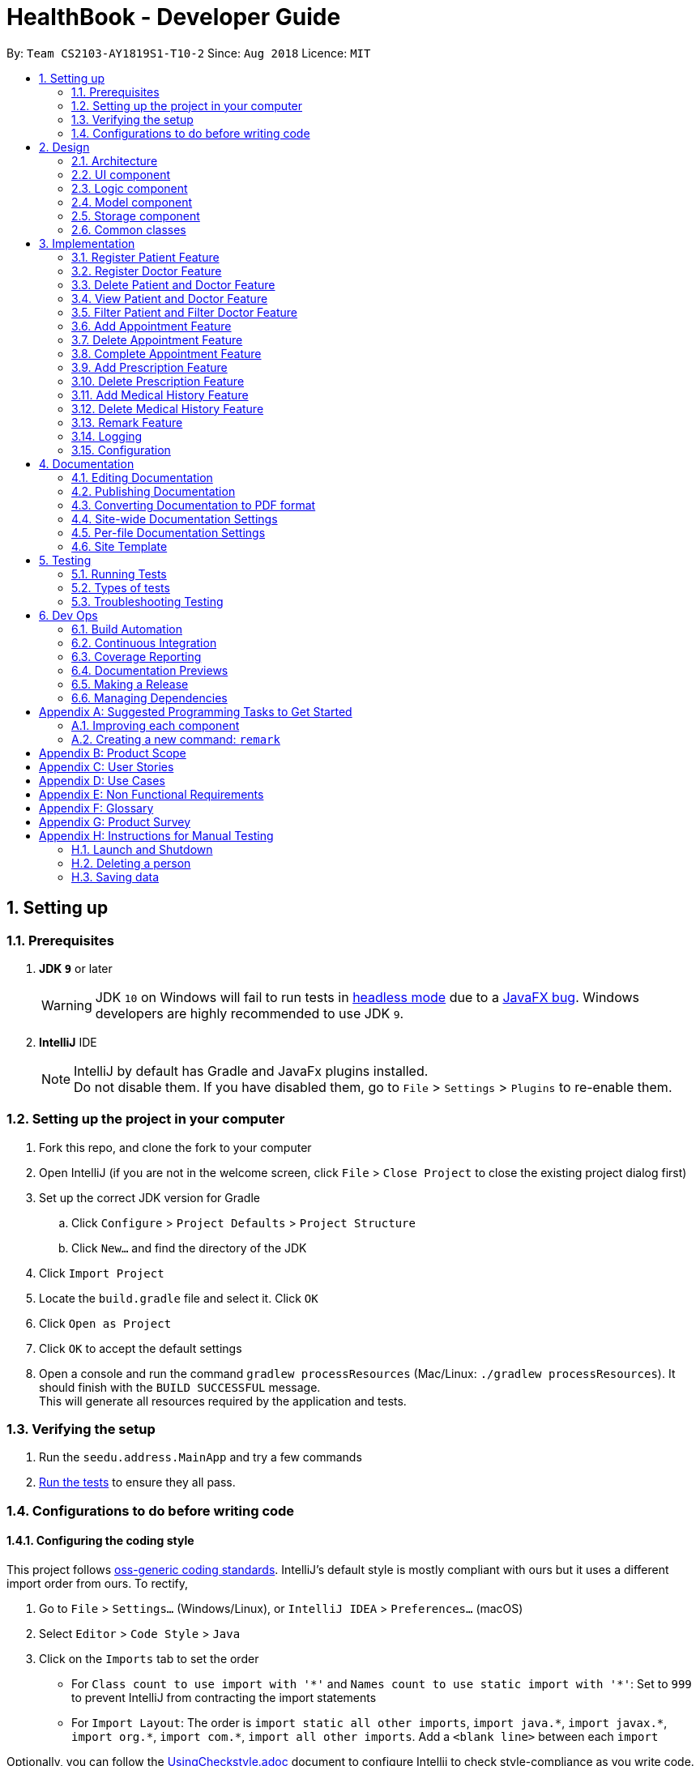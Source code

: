 = HealthBook - Developer Guide
:site-section: DeveloperGuide
:toc:
:toc-title:
:toc-placement: preamble
:sectnums:
:imagesDir: images
:stylesDir: stylesheets
:xrefstyle: full
ifdef::env-github[]
:tip-caption: :bulb:
:note-caption: :information_source:
:warning-caption: :warning:
endif::[]
:repoURL: https://github.com/CS2103-AY1819S1-T10-2/main/tree/master

By: `Team CS2103-AY1819S1-T10-2`      Since: `Aug 2018`      Licence: `MIT`

== Setting up

=== Prerequisites

. *JDK `9`* or later
+
[WARNING]
JDK `10` on Windows will fail to run tests in <<UsingGradle#Running-Tests, headless mode>> due to a https://github.com/javafxports/openjdk-jfx/issues/66[JavaFX bug].
Windows developers are highly recommended to use JDK `9`.

. *IntelliJ* IDE
+
[NOTE]
IntelliJ by default has Gradle and JavaFx plugins installed. +
Do not disable them. If you have disabled them, go to `File` > `Settings` > `Plugins` to re-enable them.


=== Setting up the project in your computer

. Fork this repo, and clone the fork to your computer
. Open IntelliJ (if you are not in the welcome screen, click `File` > `Close Project` to close the existing project dialog first)
. Set up the correct JDK version for Gradle
.. Click `Configure` > `Project Defaults` > `Project Structure`
.. Click `New...` and find the directory of the JDK
. Click `Import Project`
. Locate the `build.gradle` file and select it. Click `OK`
. Click `Open as Project`
. Click `OK` to accept the default settings
. Open a console and run the command `gradlew processResources` (Mac/Linux: `./gradlew processResources`). It should finish with the `BUILD SUCCESSFUL` message. +
This will generate all resources required by the application and tests.

=== Verifying the setup

. Run the `seedu.address.MainApp` and try a few commands
. <<Testing,Run the tests>> to ensure they all pass.

=== Configurations to do before writing code

==== Configuring the coding style

This project follows https://github.com/oss-generic/process/blob/master/docs/CodingStandards.adoc[oss-generic coding standards]. IntelliJ's default style is mostly compliant with ours but it uses a different import order from ours. To rectify,

. Go to `File` > `Settings...` (Windows/Linux), or `IntelliJ IDEA` > `Preferences...` (macOS)
. Select `Editor` > `Code Style` > `Java`
. Click on the `Imports` tab to set the order

* For `Class count to use import with '\*'` and `Names count to use static import with '*'`: Set to `999` to prevent IntelliJ from contracting the import statements
* For `Import Layout`: The order is `import static all other imports`, `import java.\*`, `import javax.*`, `import org.\*`, `import com.*`, `import all other imports`. Add a `<blank line>` between each `import`

Optionally, you can follow the <<UsingCheckstyle#, UsingCheckstyle.adoc>> document to configure Intellij to check style-compliance as you write code.

==== Updating documentation to match your fork

After forking the repo, the documentation will still have the SE-EDU branding and refer to the `se-edu/addressbook-level4` repo.

If you plan to develop this fork as a separate product (i.e. instead of contributing to `se-edu/addressbook-level4`), you should do the following:

. Configure the <<Docs-SiteWideDocSettings, site-wide documentation settings>> in link:{repoURL}/build.gradle[`build.gradle`], such as the `site-name`, to suit your own project.

. Replace the URL in the attribute `repoURL` in link:{repoURL}/docs/DeveloperGuide.adoc[`DeveloperGuide.adoc`] and link:{repoURL}/docs/UserGuide.adoc[`UserGuide.adoc`] with the URL of your fork.

==== Setting up CI

Set up Travis to perform Continuous Integration (CI) for your fork. See <<UsingTravis#, UsingTravis.adoc>> to learn how to set it up.

After setting up Travis, you can optionally set up coverage reporting for your team fork (see <<UsingCoveralls#, UsingCoveralls.adoc>>).

[NOTE]
Coverage reporting could be useful for a team repository that hosts the final version but it is not that useful for your personal fork.

Optionally, you can set up AppVeyor as a second CI (see <<UsingAppVeyor#, UsingAppVeyor.adoc>>).

[NOTE]
Having both Travis and AppVeyor ensures your App works on both Unix-based platforms and Windows-based platforms (Travis is Unix-based and AppVeyor is Windows-based)

==== Getting started with coding

When you are ready to start coding,

1. Get some sense of the overall design by reading <<Design-Architecture>>.
2. Take a look at <<GetStartedProgramming>>.

== Design

[[Design-Architecture]]
=== Architecture

.Architecture Diagram
image::Architecture.png[width="600"]

The *_Architecture Diagram_* given above explains the high-level design of the App. Given below is a quick overview of each component.

[TIP]
The `.pptx` files used to create diagrams in this document can be found in the link:{repoURL}/docs/diagrams/[diagrams] folder. To update a diagram, modify the diagram in the pptx file, select the objects of the diagram, and choose `Save as picture`.

`Main` has only one class called link:{repoURL}/src/main/java/seedu/address/MainApp.java[`MainApp`]. It is responsible for,

* At app launch: Initializes the components in the correct sequence, and connects them up with each other.
* At shut down: Shuts down the components and invokes cleanup method where necessary.

<<Design-Commons,*`Commons`*>> represents a collection of classes used by multiple other components. Two of those classes play important roles at the architecture level.

* `EventsCenter` : This class (written using https://github.com/google/guava/wiki/EventBusExplained[Google's Event Bus library]) is used by components to communicate with other components using events (i.e. a form of _Event Driven_ design)
* `LogsCenter` : Used by many classes to write log messages to the App's log file.

The rest of the App consists of four components.

* <<Design-Ui,*`UI`*>>: The UI of the App.
* <<Design-Logic,*`Logic`*>>: The command executor.
* <<Design-Model,*`Model`*>>: Holds the data of the App in-memory.
* <<Design-Storage,*`Storage`*>>: Reads data from, and writes data to, the hard disk.

Each of the four components

* Defines its _API_ in an `interface` with the same name as the Component.
* Exposes its functionality using a `{Component Name}Manager` class.

For example, the `Logic` component (see the class diagram given below) defines it's API in the `Logic.java` interface and exposes its functionality using the `LogicManager.java` class.

.Class Diagram of the Logic Component
image::LogicClassDiagram.png[width="800"]

[discrete]
==== Events-Driven nature of the design

The _Sequence Diagram_ below shows how the components interact for the scenario where the user issues the command `delete-patient n/John Doe`.

.Component interactions for `delete-patient n/John Doe` command (part 1)
image::SDforDeletePerson.png[width="800"]

[NOTE]
Note how the `Model` simply raises a `AddressBookChangedEvent` when the Address Book data are changed, instead of asking the `Storage` to save the updates to the hard disk.

The diagram below shows how the `EventsCenter` reacts to that event, which eventually results in the updates being saved to the hard disk and the status bar of the UI being updated to reflect the 'Last Updated' time.

.Component interactions for `delete-patient n/John Doe` command (part 2)
image::SDforDeletePersonEventHandling.png[width="800"]

[NOTE]
Note how the event is propagated through the `EventsCenter` to the `Storage` and `UI` without `Model` having to be coupled to either of them. This is an example of how this Event Driven approach helps us reduce direct coupling between components.

The sections below give more details of each component.

[[Design-Ui]]
=== UI component

.Structure of the UI Component
image::UiClassDiagram.png[width="800"]

*API* : link:{repoURL}/src/main/java/seedu/address/ui/Ui.java[`Ui.java`]

The UI consists of a `MainWindow` that is made up of parts e.g.`CommandBox`, `ResultDisplay`, `PersonListPanel`, `StatusBarFooter`, `InformationPanel` etc. All these, including the `MainWindow`, inherit from the abstract `UiPart` class.

The `UI` component uses JavaFx UI framework. The layout of these UI parts are defined in matching `.fxml` files that are in the `src/main/resources/view` folder. For example, the layout of the link:{repoURL}/src/main/java/seedu/address/ui/MainWindow.java[`MainWindow`] is specified in link:{repoURL}/src/main/resources/view/MainWindow.fxml[`MainWindow.fxml`]

The `UI` component,

* Executes user commands using the `Logic` component.
* Binds itself to some data in the `Model` so that the UI can auto-update when data in the `Model` change.
* Responds to events raised from various parts of the App and updates the UI accordingly.

[[Design-Logic]]
=== Logic component

[[fig-LogicClassDiagram]]
.Structure of the Logic Component
image::LogicClassDiagram.png[width="800"]

*API* :
link:{repoURL}/src/main/java/seedu/address/logic/Logic.java[`Logic.java`]

.  `Logic` uses the `AddressBookParser` class to parse the user command.
.  This results in a `Command` object which is executed by the `LogicManager`.
.  The command execution can affect the `Model` (e.g. adding a person) and/or raise events.
.  The result of the command execution is encapsulated as a `CommandResult` object which is passed back to the `Ui`.

Given below is the Sequence Diagram for interactions within the `Logic` component for the `execute("delete-patient n/John Doe")` API call.

.Interactions Inside the Logic Component for the `delete-patient n/John Doe` Command
image::DeletePersonSdForLogic.png[width="800"]

[[Design-Model]]
=== Model component

.Structure of the Model Component
image::ModelComponentClassDiagram.png[width="800"]

*API* : link:{repoURL}/src/main/java/seedu/address/model/Model.java[`Model.java`]

The `Model`,

* stores a `UserPref` object that represents the user's preferences.
* stores the Address Book data.
* exposes an unmodifiable `ObservableList<Person>` that can be 'observed' e.g. the UI can be bound to this list so that the UI automatically updates when the data in the list change.
* does not depend on any of the other three components.

[[Design-Storage]]
=== Storage component

.Structure of the Storage Component
image::StorageComponentClassDiagram.png[width="800"]

*API* : link:{repoURL}/src/main/java/seedu/address/storage/Storage.java[`Storage.java`]

The `Storage` component,

* can save `UserPref` objects in json format and read it back.
* can save the HealthBook data in xml format and read it back.

[[Design-Commons]]
=== Common classes

Classes used by multiple components are in the `seedu.addressbook.commons` package.

== Implementation

This section describes some noteworthy details on how certain features are implemented.

// tag::registerpatient[]
=== Register Patient Feature
==== Current Implementation
The register patient are facilitated by `RegisterPatientCommand` and `RegisterPatientCommandParser`. This command extends
the `AddCommand` and `AddCommandParser` such that it is able to create a `Patient` object. The Patient object is
automatically tagged as `Patient`.

.Register Patient Sequence Diagram
image::RegisterPatientSequenceDiagram.png[width="600"]

Patient model contains a PriorityQueue of upcoming appointment and ArrayList of past appointments. We implemented
the patient model in this way to allow ease of addition of new upcoming appointment to the patient.

Step 1. The user types in `register-patient` in the command box followed by the parameters `n/John Doe p/91234567
e/test@test.com a/123 Clementi Road`

[WARNING]
Command Exception will be thrown if any of the information is missing or invalid. All fields are mandatory.

Step 2. Upon hitting enter, the `Patient` will be created and added to the storage of the system

[NOTE]
Patient is saved in the storage as person. However, when we retrieve the patient object from storage, it will be
created as a patient as determined by their tag.

==== Design Considerations
===== Aspect: Data Structure of Upcoming and Past Appointments
* Alternative 1 (Current Choice): Upcoming Appointments stored within a PriorityQueue and Past Appointments stored within an
ArrayList. This allows the appointments to be added in a non-chronological order. Past appointments can also be iterated
through easily when required.

* Alternative 2 (Previous Implementation): Upcoming Appointments stored within a Queue and Past Appointments stored within a
Stack.
// end::registerpatient[]

// tag::registerdoctor[]
=== Register Doctor Feature
==== Current Implementation
The register doctor are facilitated by `RegisterDoctorCommand` and `RegisterDoctorCommandParser`. This command extends
the `AddCommand` and `AddCommandParser` such that it is able to create a `Doctor` object. The Doctor object is
automatically tagged as `Doctor`.

.Register Patient Sequence Diagram
image::RegisterDoctorSequenceDiagram.png[width="600"]

Step 1. The user types in `register-doctor` in the command box followed by the parameters `n/John Doe p/91234567 e/test@test.com a/123 Clementi Road`

[WARNING]
Command Exception will be thrown if any of the information is missing or invalid. All fields are mandatory.

Step 2. Upon hitting enter, a browser will be opened for user to login to google to register their Google Calendar.

.Google Login Page
image::GoogleLoginPage.png[width="600"]

Step 3. Simultaneously, the `Doctor` will be created and added to the storage of the system. In the case that the user
does not login to google, subsequent access to the HealthBook will be denied.

[WARNING]
Login to Google Calendar is MANDATORY for registration of doctor. This is to facilitate the features that allows doctor
to interact with the address book. If no login is done, the HealthBook will not proceed.

[NOTE]
Doctor is saved in the storage as person. However, when we retrieve the doctor object from storage, it will be
created as a doctor as determined by their tag.

==== Design Considerations
===== Aspect: Presenting Google Calendar Login to Doctors
* Alternative 1 (Current Choice): Implement Google Calendar login with a popped up browser. This allow the data transfer
 for the Google login to be simplified. No additional parsing will be required. In addition, the pop up of the browser
 will capture the users attention, decreasing the chance of user missing this login procedure.

* Alternative 2 (Alternative Choice): Implement Google Calendar login with the browser panel instead.
Instead of having an additional browser, we load the login page into the Browser Panel. This will facilitate a seamless
login for the login but user might miss the login compared to having a popped up browser.

===== Aspect: Saving Doctor with respect to Google Login
* Alternative 1 (Current Choice): Allow doctor to still be created with or without the Google Login. Since the Google
Calendar acts as an add-on, it should not interfere with the main function of the HealthBook. As such, we implemented
register-doctor to have Google Login as optional. However, subsequent calls of Calendar related functions will still
prompt the user to login.

* Alternative 2 (Alternative Choice): Doctor object will not be created and application will not respond if login is
unsuccessful. From the integration used for Google OAuth, it is mandatory for user to login before any process can
continue. This function as our features is complimentary for our application as HealthBook will  work at its best with
the google calendar login.
// end::registerdoctor[]

// tag::deleteperson[]
=== Delete Patient and Doctor Feature
==== Current Implementation
The delete patient and doctor features are facilitated by `DeletePatientCommand` and `DeleteDoctorCommand`. Both extends
`DeleteCommand` such that it is able to delete a specific subclass of `Person` (i.e. `Patient` or `Doctor`) instead. Additionally,
instead of deletion by index, deletion by name is used in this implementation.

.Delete Patient Sequence Diagram
image::DeletePatientSequenceDiagram.png[width="600"]

.Delete Doctor Sequence Diagram
image::DeleteDoctorSequenceDiagram.png[width="600"]

Step 1. The user types in `delete-patient` or `delete-doctor` in the command box followed by the parameters `n/John Doe p/12345678`

Step 2. Upon hitting enter, the `Patient` or `Doctor` will be removed from the system

==== Design Considerations
===== Aspect: Algorithm to find `Patient` or `Doctor` to delete
* Alternative 1 (Current choice):  Loop through `model.getFilteredPersonList()` to find `Patient` or `Doctor` to delete
** Pros: Easy to implement
** Cons: If size of list grows unusually large (unusual because of our target audience), it may take awhile to retrieve the
`Patient` or `Doctor`

* Alternative 2: Use a Map that maps name to `Patient` or `Doctor`
** Pros: Fast retrieval
** Cons: Will have to change a lot of lines of code
// end::deleteperson[]

// tag::viewperson[]
=== View Patient and Doctor Feature
==== Current Implementation
The view patient and doctor features are facilitated by `ViewPatientCommand` and `ViewDoctorCommand`. This feature shows information
of the person corresponding to the name specified.

.View Patient Sequence Diagram
image::ViewPatientSequenceDiagram.png[width="600"]

.View Doctor Sequence Diagram
image::ViewDoctorSequenceDiagram.png[width="600"]

Step 1. The user types in `view-patient` or `view-doctor` in the command box followed by the parameters `n/John Doe`

Step 2. Upon hitting enter, information of `Patient` or `Doctor` will be reflected on the main information panel
// end::viewperson[]

// tag::filterperson[]
=== Filter Patient and Filter Doctor Feature
==== Current Implementation
This feature help to filter all patients/doctors in HealthBook

.Filter Patient Sequence Diagram
image::FilterPatientSequenceDiagram.png[width="600"]

Step 1. The user types `filter-patient` or `filter-doctor` in the command box

Step 2. Upon hitting enter, all persons who are tagged as `Patient` or `Doctor` would appear on the panel
// end::filterperson[]

// tag::addappointment[]
=== Add Appointment Feature
==== Current Implementation
The add appointment features are facilitated by `AddAppointmentCommand`. This feature allows user to add appointments in the HealthBook
which will be added to the respective `Patient` and `Doctor` of the `Appointment` as well.

.Add Appointment Sequence Diagram
image::AddAppointmentSequenceDiagram.png[width="600"]

Step 1. The user types in `add-appointment` in the command box followed by the parameters `np/John Doe nd/Mary Jane d/2018-10-17 15:00`

Step 2. Upon hitting enter, the `Appointment` will be added to the HealthBook, the `Patient`, and the `Doctor` and his/her Google calendar
// end::addappointment[]

// tag::deleteappointment[]
=== Delete Appointment Feature
==== Current Implementation
The delete appointment features are facilitated by `DeleteAppointmentCommand`. This feature allows user to delete appointments in the HealthBook
which will be deleted from the respective `Patient` and `Doctor` of the `Appointment` as well.

.Delete Appointment Sequence Diagram
image::DeleteAppointmentSequenceDiagram.png[width="600"]

Step 1. The user types in `delete-appointment` in the command box followed by the appointment id `10000`

Step 2. Upon hitting enter, the `Appointment` will be removed from the HealthBook, the `Patient`, and the `Doctor` and his/her Google calendar
// end::deleteappointment[]

// tag::completeappointment[]
=== Complete Appointment Feature
==== Current Implementation
The complete appointment features are facilitated by `CompleteAppointmentCommand`. This feature allows user to complete existing appointments
in the HealthBook which change the status of the `Appointment` from `UPCOMING` to `COMPLETED`.

.Complete Appointment Sequence Diagram
image::CompleteAppointmentSequenceDiagram.png[width="600"]

Step 1. The user types in `complete-appointment` in the command box followed by the appointment id `10000`

Step 2. Upon hitting enter, the status in the `Appointment` will be changed from `UPCOMING` to `COMPLETED`
// end::completeappointment[]

// tag::addprescription[]
=== Add Prescription Feature
==== Current Implementation
The add prescription feature is facilitated by `AddPrescriptionCommand` and `AddPrescriptionCommandParser`
This command is implemented such that it is able to add a `Prescription` object for a specific `Appointment` specified by appointment id.

Since `Appointment` currently only stores `Doctor` and `Patient` as `String`, thus appointment with the updated prescription will be updated for both
`Doctor` and `Patient` only if the appointment is upcoming and only updated for `Patient` if the appointment is completed.

.Add Prescription Sequence Diagram
image::AddPrescriptionSequenceDiagram.png[width="600"]

Step 1. The user types `add-prescription` in the command box followed by the parameters `APPOINTMENT_ID pn/MEDICINE_NAME pd/DOSAGE pc/CONSUMPTION_PER_DAY`.

Step 2. Upon hitting enter, the `Prescription` will be created and added to the `Appointment`.

[WARNING]
Exception will be thrown if a medicine of the same name already exists in appointment regardless of dosage and consumption per day. +
Exception will be thrown if medicine that the patient is allergic to is added to the appointment.

[NOTE]
Prescription can be added to both upcoming and completed appointments

==== Design considerations
===== Aspect: How to model Prescription
* Alternative 1 (Current choice) : prescription is modelled by a `Prescription` object with 3 attributes `medicineName` ,
`dosage` and `consumptionPerDay`

* Alternative 2 : `Prescription` object stores attributes `medicineName` as a `String` and `dosage`, `consumptionPerDay` as `int`.
// end::addprescription[]

// tag::deleteprescription[]
=== Delete Prescription Feature
==== Current Implementation
The delete prescription is facilitated by `DeletePrescriptionCommand` and `DeletePrescriptionCommandParser`.
This command is implemented such that it is able to delete a `Prescription object for a specific `Appointment` specified by appointment id.

.Delete Prescription Sequence Diagram
image::DeletePrescriptionSequenceDiagram.png[width="600"]

Step 1. The user types `delete-prescription` in the command box followed by the parameters `APPOINTMENT_ID pn/MEDICINE_NAME`.

Step 2. Upon hitting enter, the `Prescription` will be deleted from the `Appointment`.

[WARNING]
Exception will be thrown if medicine to be deleted does not exist in appointment.

[NOTE]
Prescription can be deleted from both upcoming and completed appointments
// end::deleteprescription[]

// tag::addmedicalhistory[]
=== Add Medical History Feature
==== Current Implementation
The add medical history feature is facilitated by `AddMedicalHistoryCommand` and `AddMedicalHistoryCommandParser`. This
command is implemented such that it is able to add `Allergy` AND/OR `Condition` to `MedicalHistory` object for a specific
`Patient` specified by name.

.Add Medical History Sequence Diagram
image::AddMedicalHistorySequenceDiagram.png[width="600"]

Step 1. The user types in `add-medical-history` in the command box followed by the parameter `n/John Doe al/penicillin,milk
c/subhealthy,hyperglycemia`

[NOTE]
For multiple inputs in the same field, use comma `,` to separate.
You can only omit either ALLERGY parameter or CONDITION parameter.
Allergies and conditions should only contain alphanumeric characters and spaces, and they should not be blank.

Step 2. Upon hitting enter, the `allergies` AND/OR `conditions` of `MedicalHistory` will get added

[WARNING]
Exception will be thrown if inputs for both field are blank.

==== Design Consideration
===== Aspect: The way to model MedicalHistory
* Alternative 1 (Current choice): Model `Allergy` and `Condition` as classes.
`AddMedicalHistoryCommand` contains ArrayLists of `Allergy` and `Condition`.
* Alternative 2 : Treat allergy and condition as Strings. `AddMedicalHistoryCommand` contains two ArrayLists of String.
// end::addmedicalhistory[]

// tag::deletemedicalhistory[]
=== Delete Medical History Feature
==== Current Implementation
The delete medical history feature is facilitated by `DeleteMedicalHistoryCommand` and
`DeleteMedicalHistoryCommandParser`. This command is implemented such that it is able to delete `Allergy` AND/OR
`Condition` from `MedicalHistory` object for a specific `Patient` specified by name.

.Delete Medical History Sequence Diagram
image::DeleteMedicalHistorySequenceDiagram.png[width="600"]

Step 1. The user types in `delete-medical-history` in the command box followed by the parameter `n/John Doe
al/penicillin,milk c/subhealthy,hyperglycemia`

[NOTE]
For multiple inputs in the same field, use comma `,` to separate.
You can only omit either ALLERGY parameter or CONDITION parameter.
Allergies and conditions should only contain alphanumeric characters and spaces, and they should not be blank.

Step 2. Upon hitting enter, the `Allergy` AND/OR `Condition` of `MedicalHistory` will get deleted

[WARNING]
Exception will be thrown if inputs for both field are blank.
Exception will be thrown if given input is not in the original medical history.

===== Aspect: The way to model MedicalHistory
* Alternative 1 (Current choice): Model `Allergy` and `Condition` as classes.
`AddMedicalHistoryCommand` contains ArrayLists of `Allergy` and `Condition`.
* Alternative 2 : Treat allergy and condition as Strings. `AddMedicalHistoryCommand` contains two ArrayLists of String.
// end::deletemedicalhistory[]

// tag::remark[]
=== Remark Feature
==== Current Implementation
Remark command allows user to input any information into a Person object with no restrictions.
If an input is empty, the previous existing remark is deleted. This command can only be called after person is created.

.Remark Command Sequence Diagram
image::RemarkSequenceDiagram.png[width="600"]

Step 1. The user types in `remark` in the command box followed by the parameters `appointment_id r/some remark`

Step 2. Upon hitting enter, the new remark will be visible in the Doctor/Patient's contact. If input was empty, the
previous remark will be deleted.
// end::remark[]

=== Logging

We are using `java.util.logging` package for logging. The `LogsCenter` class is used to manage the logging levels and logging destinations.

* The logging level can be controlled using the `logLevel` setting in the configuration file (See <<Implementation-Configuration>>)
* The `Logger` for a class can be obtained using `LogsCenter.getLogger(Class)` which will log messages according to the specified logging level
* Currently log messages are output through: `Console` and to a `.log` file.

*Logging Levels*

* `SEVERE` : Critical problem detected which may possibly cause the termination of the application
* `WARNING` : Can continue, but with caution
* `INFO` : Information showing the noteworthy actions by the App
* `FINE` : Details that is not usually noteworthy but may be useful in debugging e.g. print the actual list instead of just its size

[[Implementation-Configuration]]
=== Configuration

Certain properties of the application can be controlled (e.g App name, logging level) through the configuration file (default: `config.json`).

== Documentation

We use asciidoc for writing documentation.

[NOTE]
We chose asciidoc over Markdown because asciidoc, although a bit more complex than Markdown, provides more flexibility in formatting.

=== Editing Documentation

See <<UsingGradle#rendering-asciidoc-files, UsingGradle.adoc>> to learn how to render `.adoc` files locally to preview the end result of your edits.
Alternatively, you can download the AsciiDoc plugin for IntelliJ, which allows you to preview the changes you have made to your `.adoc` files in real-time.

=== Publishing Documentation

See <<UsingTravis#deploying-github-pages, UsingTravis.adoc>> to learn how to deploy GitHub Pages using Travis.

=== Converting Documentation to PDF format

We use https://www.google.com/chrome/browser/desktop/[Google Chrome] for converting documentation to PDF format, as Chrome's PDF engine preserves hyperlinks used in webpages.

Here are the steps to convert the project documentation files to PDF format.

.  Follow the instructions in <<UsingGradle#rendering-asciidoc-files, UsingGradle.adoc>> to convert the AsciiDoc files in the `docs/` directory to HTML format.
.  Go to your generated HTML files in the `build/docs` folder, right click on them and select `Open with` -> `Google Chrome`.
.  Within Chrome, click on the `Print` option in Chrome's menu.
.  Set the destination to `Save as PDF`, then click `Save` to save a copy of the file in PDF format. For best results, use the settings indicated in the screenshot below.

.Saving documentation as PDF files in Chrome
image::chrome_save_as_pdf.png[width="300"]

[[Docs-SiteWideDocSettings]]
=== Site-wide Documentation Settings

The link:{repoURL}/build.gradle[`build.gradle`] file specifies some project-specific https://asciidoctor.org/docs/user-manual/#attributes[asciidoc attributes] which affects how all documentation files within this project are rendered.

[TIP]
Attributes left unset in the `build.gradle` file will use their *default value*, if any.

[cols="1,2a,1", options="header"]
.List of site-wide attributes
|===
|Attribute name |Description |Default value

|`site-name`
|The name of the website.
If set, the name will be displayed near the top of the page.
|_not set_

|`site-githuburl`
|URL to the site's repository on https://github.com[GitHub].
Setting this will add a "View on GitHub" link in the navigation bar.
|_not set_

|`site-seedu`
|Define this attribute if the project is an official SE-EDU project.
This will render the SE-EDU navigation bar at the top of the page, and add some SE-EDU-specific navigation items.
|_not set_

|===

[[Docs-PerFileDocSettings]]
=== Per-file Documentation Settings

Each `.adoc` file may also specify some file-specific https://asciidoctor.org/docs/user-manual/#attributes[asciidoc attributes] which affects how the file is rendered.

Asciidoctor's https://asciidoctor.org/docs/user-manual/#builtin-attributes[built-in attributes] may be specified and used as well.

[TIP]
Attributes left unset in `.adoc` files will use their *default value*, if any.

[cols="1,2a,1", options="header"]
.List of per-file attributes, excluding Asciidoctor's built-in attributes
|===
|Attribute name |Description |Default value

|`site-section`
|Site section that the document belongs to.
This will cause the associated item in the navigation bar to be highlighted.
One of: `UserGuide`, `DeveloperGuide`, ``LearningOutcomes``{asterisk}, `AboutUs`, `ContactUs`

_{asterisk} Official SE-EDU projects only_
|_not set_

|`no-site-header`
|Set this attribute to remove the site navigation bar.
|_not set_

|===

=== Site Template

The files in link:{repoURL}/docs/stylesheets[`docs/stylesheets`] are the https://developer.mozilla.org/en-US/docs/Web/CSS[CSS stylesheets] of the site.
You can modify them to change some properties of the site's design.

The files in link:{repoURL}/docs/templates[`docs/templates`] controls the rendering of `.adoc` files into HTML5.
These template files are written in a mixture of https://www.ruby-lang.org[Ruby] and http://slim-lang.com[Slim].

[WARNING]
====
Modifying the template files in link:{repoURL}/docs/templates[`docs/templates`] requires some knowledge and experience with Ruby and Asciidoctor's API.
You should only modify them if you need greater control over the site's layout than what stylesheets can provide.
The SE-EDU team does not provide support for modified template files.
====

[[Testing]]
== Testing

=== Running Tests

There are three ways to run tests.

[TIP]
The most reliable way to run tests is the 3rd one. The first two methods might fail some GUI tests due to platform/resolution-specific idiosyncrasies.

*Method 1: Using IntelliJ JUnit test runner*

* To run all tests, right-click on the `src/test/java` folder and choose `Run 'All Tests'`
* To run a subset of tests, you can right-click on a test package, test class, or a test and choose `Run 'ABC'`

*Method 2: Using Gradle*

* Open a console and run the command `gradlew clean allTests` (Mac/Linux: `./gradlew clean allTests`)

[NOTE]
See <<UsingGradle#, UsingGradle.adoc>> for more info on how to run tests using Gradle.

*Method 3: Using Gradle (headless)*

Thanks to the https://github.com/TestFX/TestFX[TestFX] library we use, our GUI tests can be run in the _headless_ mode. In the headless mode, GUI tests do not show up on the screen. That means the developer can do other things on the Computer while the tests are running.

To run tests in headless mode, open a console and run the command `gradlew clean headless allTests` (Mac/Linux: `./gradlew clean headless allTests`)

=== Types of tests

We have two types of tests:

.  *GUI Tests* - These are tests involving the GUI. They include,
.. _System Tests_ that test the entire App by simulating user actions on the GUI. These are in the `systemtests` package.
.. _Unit tests_ that test the individual components. These are in `seedu.address.ui` package.
.  *Non-GUI Tests* - These are tests not involving the GUI. They include,
..  _Unit tests_ targeting the lowest level methods/classes. +
e.g. `seedu.address.commons.StringUtilTest`
..  _Integration tests_ that are checking the integration of multiple code units (those code units are assumed to be working). +
e.g. `seedu.address.storage.StorageManagerTest`
..  Hybrids of unit and integration tests. These test are checking multiple code units as well as how the are connected together. +
e.g. `seedu.address.logic.LogicManagerTest`


=== Troubleshooting Testing
**Problem: `HelpWindowTest` fails with a `NullPointerException`.**

* Reason: One of its dependencies, `HelpWindow.html` in `src/main/resources/docs` is missing.
* Solution: Execute Gradle task `processResources`.

== Dev Ops

=== Build Automation

See <<UsingGradle#, UsingGradle.adoc>> to learn how to use Gradle for build automation.

=== Continuous Integration

We use https://travis-ci.org/[Travis CI] and https://www.appveyor.com/[AppVeyor] to perform _Continuous Integration_ on our projects. See <<UsingTravis#, UsingTravis.adoc>> and <<UsingAppVeyor#, UsingAppVeyor.adoc>> for more details.

=== Coverage Reporting

We use https://coveralls.io/[Coveralls] to track the code coverage of our projects. See <<UsingCoveralls#, UsingCoveralls.adoc>> for more details.

=== Documentation Previews
When a pull request has changes to asciidoc files, you can use https://www.netlify.com/[Netlify] to see a preview of how the HTML version of those asciidoc files will look like when the pull request is merged. See <<UsingNetlify#, UsingNetlify.adoc>> for more details.

=== Making a Release

Here are the steps to create a new release.

.  Update the version number in link:{repoURL}/src/main/java/seedu/address/MainApp.java[`MainApp.java`].
.  Generate a JAR file <<UsingGradle#creating-the-jar-file, using Gradle>>.
.  Tag the repo with the version number. e.g. `v0.1`
.  https://help.github.com/articles/creating-releases/[Create a new release using GitHub] and upload the JAR file you created.

=== Managing Dependencies

A project often depends on third-party libraries. For example, Address Book depends on the http://wiki.fasterxml.com/JacksonHome[Jackson library] for XML parsing. Managing these _dependencies_ can be automated using Gradle. For example, Gradle can download the dependencies automatically, which is better than these alternatives. +
a. Include those libraries in the repo (this bloats the repo size) +
b. Require developers to download those libraries manually (this creates extra work for developers)

[[GetStartedProgramming]]
[appendix]
== Suggested Programming Tasks to Get Started

Suggested path for new programmers:

1. First, add small local-impact (i.e. the impact of the change does not go beyond the component) enhancements to one component at a time. Some suggestions are given in <<GetStartedProgramming-EachComponent>>.

2. Next, add a feature that touches multiple components to learn how to implement an end-to-end feature across all components. <<GetStartedProgramming-RemarkCommand>> explains how to go about adding such a feature.

[[GetStartedProgramming-EachComponent]]
=== Improving each component

Each individual exercise in this section is component-based (i.e. you would not need to modify the other components to get it to work).

[discrete]
==== `Logic` component

*Scenario:* You are in charge of `logic`. During dog-fooding, your team realize that it is troublesome for the user to type the whole command in order to execute a command. Your team devise some strategies to help cut down the amount of typing necessary, and one of the suggestions was to implement aliases for the command words. Your job is to implement such aliases.

[TIP]
Do take a look at <<Design-Logic>> before attempting to modify the `Logic` component.

. Add a shorthand equivalent alias for each of the individual commands. For example, besides typing `clear`, the user can also type `c` to remove all persons in the list.
+
****
* Hints
** Just like we store each individual command word constant `COMMAND_WORD` inside `*Command.java` (e.g.  link:{repoURL}/src/main/java/seedu/address/logic/commands/FindCommand.java[`FindCommand#COMMAND_WORD`], link:{repoURL}/src/main/java/seedu/address/logic/commands/DeleteCommand.java[`DeleteCommand#COMMAND_WORD`]), you need a new constant for aliases as well (e.g. `FindCommand#COMMAND_ALIAS`).
** link:{repoURL}/src/main/java/seedu/address/logic/parser/AddressBookParser.java[`AddressBookParser`] is responsible for analyzing command words.
* Solution
** Modify the switch statement in link:{repoURL}/src/main/java/seedu/address/logic/parser/AddressBookParser.java[`AddressBookParser#parseCommand(String)`] such that both the proper command word and alias can be used to execute the same intended command.
** Add new tests for each of the aliases that you have added.
** Update the user guide to document the new aliases.
** See this https://github.com/se-edu/addressbook-level4/pull/785[PR] for the full solution.
****

[discrete]
==== `Model` component

*Scenario:* You are in charge of `model`. One day, the `logic`-in-charge approaches you for help. He wants to implement a command such that the user is able to remove a particular tag from everyone in the address book, but the model API does not support such a functionality at the moment. Your job is to implement an API method, so that your teammate can use your API to implement his command.

[TIP]
Do take a look at <<Design-Model>> before attempting to modify the `Model` component.

. Add a `removeTag(Tag)` method. The specified tag will be removed from everyone in the address book.
+
****
* Hints
** The link:{repoURL}/src/main/java/seedu/address/model/Model.java[`Model`] and the link:{repoURL}/src/main/java/seedu/address/model/AddressBook.java[`AddressBook`] API need to be updated.
** Think about how you can use SLAP to design the method. Where should we place the main logic of deleting tags?
**  Find out which of the existing API methods in  link:{repoURL}/src/main/java/seedu/address/model/AddressBook.java[`AddressBook`] and link:{repoURL}/src/main/java/seedu/address/model/person/Person.java[`Person`] classes can be used to implement the tag removal logic. link:{repoURL}/src/main/java/seedu/address/model/AddressBook.java[`AddressBook`] allows you to update a person, and link:{repoURL}/src/main/java/seedu/address/model/person/Person.java[`Person`] allows you to update the tags.
* Solution
** Implement a `removeTag(Tag)` method in link:{repoURL}/src/main/java/seedu/address/model/AddressBook.java[`AddressBook`]. Loop through each person, and remove the `tag` from each person.
** Add a new API method `deleteTag(Tag)` in link:{repoURL}/src/main/java/seedu/address/model/ModelManager.java[`ModelManager`]. Your link:{repoURL}/src/main/java/seedu/address/model/ModelManager.java[`ModelManager`] should call `AddressBook#removeTag(Tag)`.
** Add new tests for each of the new public methods that you have added.
** See this https://github.com/se-edu/addressbook-level4/pull/790[PR] for the full solution.
****

[discrete]
==== `Ui` component

*Scenario:* You are in charge of `ui`. During a beta testing session, your team is observing how the users use your address book application. You realize that one of the users occasionally tries to delete non-existent tags from a contact, because the tags all look the same visually, and the user got confused. Another user made a typing mistake in his command, but did not realize he had done so because the error message wasn't prominent enough. A third user keeps scrolling down the list, because he keeps forgetting the index of the last person in the list. Your job is to implement improvements to the UI to solve all these problems.

[TIP]
Do take a look at <<Design-Ui>> before attempting to modify the `UI` component.

. Use different colors for different tags inside person cards. For example, `friends` tags can be all in brown, and `colleagues` tags can be all in yellow.
+
**Before**
+
image::getting-started-ui-tag-before.png[width="300"]
+
**After**
+
image::getting-started-ui-tag-after.png[width="300"]
+
****
* Hints
** The tag labels are created inside link:{repoURL}/src/main/java/seedu/address/ui/PersonCard.java[the `PersonCard` constructor] (`new Label(tag.tagName)`). https://docs.oracle.com/javase/8/javafx/api/javafx/scene/control/Label.html[JavaFX's `Label` class] allows you to modify the style of each Label, such as changing its color.
** Use the .css attribute `-fx-background-color` to add a color.
** You may wish to modify link:{repoURL}/src/main/resources/view/DarkTheme.css[`DarkTheme.css`] to include some pre-defined colors using css, especially if you have experience with web-based css.
* Solution
** You can modify the existing test methods for `PersonCard` 's to include testing the tag's color as well.
** See this https://github.com/se-edu/addressbook-level4/pull/798[PR] for the full solution.
*** The PR uses the hash code of the tag names to generate a color. This is deliberately designed to ensure consistent colors each time the application runs. You may wish to expand on this design to include additional features, such as allowing users to set their own tag colors, and directly saving the colors to storage, so that tags retain their colors even if the hash code algorithm changes.
****

. Modify link:{repoURL}/src/main/java/seedu/address/commons/events/ui/NewResultAvailableEvent.java[`NewResultAvailableEvent`] such that link:{repoURL}/src/main/java/seedu/address/ui/ResultDisplay.java[`ResultDisplay`] can show a different style on error (currently it shows the same regardless of errors).
+
**Before**
+
image::getting-started-ui-result-before.png[width="200"]
+
**After**
+
image::getting-started-ui-result-after.png[width="200"]
+
****
* Hints
** link:{repoURL}/src/main/java/seedu/address/commons/events/ui/NewResultAvailableEvent.java[`NewResultAvailableEvent`] is raised by link:{repoURL}/src/main/java/seedu/address/ui/CommandBox.java[`CommandBox`] which also knows whether the result is a success or failure, and is caught by link:{repoURL}/src/main/java/seedu/address/ui/ResultDisplay.java[`ResultDisplay`] which is where we want to change the style to.
** Refer to link:{repoURL}/src/main/java/seedu/address/ui/CommandBox.java[`CommandBox`] for an example on how to display an error.
* Solution
** Modify link:{repoURL}/src/main/java/seedu/address/commons/events/ui/NewResultAvailableEvent.java[`NewResultAvailableEvent`] 's constructor so that users of the event can indicate whether an error has occurred.
** Modify link:{repoURL}/src/main/java/seedu/address/ui/ResultDisplay.java[`ResultDisplay#handleNewResultAvailableEvent(NewResultAvailableEvent)`] to react to this event appropriately.
** You can write two different kinds of tests to ensure that the functionality works:
*** The unit tests for `ResultDisplay` can be modified to include verification of the color.
*** The system tests link:{repoURL}/src/test/java/systemtests/AddressBookSystemTest.java[`AddressBookSystemTest#assertCommandBoxShowsDefaultStyle() and AddressBookSystemTest#assertCommandBoxShowsErrorStyle()`] to include verification for `ResultDisplay` as well.
** See this https://github.com/se-edu/addressbook-level4/pull/799[PR] for the full solution.
*** Do read the commits one at a time if you feel overwhelmed.
****

. Modify the link:{repoURL}/src/main/java/seedu/address/ui/StatusBarFooter.java[`StatusBarFooter`] to show the total number of people in the address book.
+
**Before**
+
image::getting-started-ui-status-before.png[width="500"]
+
**After**
+
image::getting-started-ui-status-after.png[width="500"]
+
****
* Hints
** link:{repoURL}/src/main/resources/view/StatusBarFooter.fxml[`StatusBarFooter.fxml`] will need a new `StatusBar`. Be sure to set the `GridPane.columnIndex` properly for each `StatusBar` to avoid misalignment!
** link:{repoURL}/src/main/java/seedu/address/ui/StatusBarFooter.java[`StatusBarFooter`] needs to initialize the status bar on application start, and to update it accordingly whenever the address book is updated.
* Solution
** Modify the constructor of link:{repoURL}/src/main/java/seedu/address/ui/StatusBarFooter.java[`StatusBarFooter`] to take in the number of persons when the application just started.
** Use link:{repoURL}/src/main/java/seedu/address/ui/StatusBarFooter.java[`StatusBarFooter#handleAddressBookChangedEvent(AddressBookChangedEvent)`] to update the number of persons whenever there are new changes to the addressbook.
** For tests, modify link:{repoURL}/src/test/java/guitests/guihandles/StatusBarFooterHandle.java[`StatusBarFooterHandle`] by adding a state-saving functionality for the total number of people status, just like what we did for save location and sync status.
** For system tests, modify link:{repoURL}/src/test/java/systemtests/AddressBookSystemTest.java[`AddressBookSystemTest`] to also verify the new total number of persons status bar.
** See this https://github.com/se-edu/addressbook-level4/pull/803[PR] for the full solution.
****

[discrete]
==== `Storage` component

*Scenario:* You are in charge of `storage`. For your next project milestone, your team plans to implement a new feature of saving the address book to the cloud. However, the current implementation of the application constantly saves the address book after the execution of each command, which is not ideal if the user is working on limited internet connection. Your team decided that the application should instead save the changes to a temporary local backup file first, and only upload to the cloud after the user closes the application. Your job is to implement a backup API for the address book storage.

[TIP]
Do take a look at <<Design-Storage>> before attempting to modify the `Storage` component.

. Add a new method `backupAddressBook(ReadOnlyAddressBook)`, so that the address book can be saved in a fixed temporary location.
+
****
* Hint
** Add the API method in link:{repoURL}/src/main/java/seedu/address/storage/AddressBookStorage.java[`AddressBookStorage`] interface.
** Implement the logic in link:{repoURL}/src/main/java/seedu/address/storage/StorageManager.java[`StorageManager`] and link:{repoURL}/src/main/java/seedu/address/storage/XmlAddressBookStorage.java[`XmlAddressBookStorage`] class.
* Solution
** See this https://github.com/se-edu/addressbook-level4/pull/594[PR] for the full solution.
****

[[GetStartedProgramming-RemarkCommand]]
=== Creating a new command: `remark`

By creating this command, you will get a chance to learn how to implement a feature end-to-end, touching all major components of the app.

*Scenario:* You are a software maintainer for `addressbook`, as the former developer team has moved on to new projects. The current users of your application have a list of new feature requests that they hope the software will eventually have. The most popular request is to allow adding additional comments/notes about a particular contact, by providing a flexible `remark` field for each contact, rather than relying on tags alone. After designing the specification for the `remark` command, you are convinced that this feature is worth implementing. Your job is to implement the `remark` command.

==== Description
Edits the remark for a person specified in the `INDEX`. +
Format: `remark INDEX r/[REMARK]`

Examples:

* `remark 1 r/Likes to drink coffee.` +
Edits the remark for the first person to `Likes to drink coffee.`
* `remark 1 r/` +
Removes the remark for the first person.

==== Step-by-step Instructions

===== [Step 1] Logic: Teach the app to accept 'remark' which does nothing
Let's start by teaching the application how to parse a `remark` command. We will add the logic of `remark` later.

**Main:**

. Add a `RemarkCommand` that extends link:{repoURL}/src/main/java/seedu/address/logic/commands/Command.java[`Command`]. Upon execution, it should just throw an `Exception`.
. Modify link:{repoURL}/src/main/java/seedu/address/logic/parser/AddressBookParser.java[`AddressBookParser`] to accept a `RemarkCommand`.

**Tests:**

. Add `RemarkCommandTest` that tests that `execute()` throws an Exception.
. Add new test method to link:{repoURL}/src/test/java/seedu/address/logic/parser/AddressBookParserTest.java[`AddressBookParserTest`], which tests that typing "remark" returns an instance of `RemarkCommand`.

===== [Step 2] Logic: Teach the app to accept 'remark' arguments
Let's teach the application to parse arguments that our `remark` command will accept. E.g. `1 r/Likes to drink coffee.`

**Main:**

. Modify `RemarkCommand` to take in an `Index` and `String` and print those two parameters as the error message.
. Add `RemarkCommandParser` that knows how to parse two arguments, one index and one with prefix 'r/'.
. Modify link:{repoURL}/src/main/java/seedu/address/logic/parser/AddressBookParser.java[`AddressBookParser`] to use the newly implemented `RemarkCommandParser`.

**Tests:**

. Modify `RemarkCommandTest` to test the `RemarkCommand#equals()` method.
. Add `RemarkCommandParserTest` that tests different boundary values
for `RemarkCommandParser`.
. Modify link:{repoURL}/src/test/java/seedu/address/logic/parser/AddressBookParserTest.java[`AddressBookParserTest`] to test that the correct command is generated according to the user input.

===== [Step 3] Ui: Add a placeholder for remark in `PersonCard`
Let's add a placeholder on all our link:{repoURL}/src/main/java/seedu/address/ui/PersonCard.java[`PersonCard`] s to display a remark for each person later.

**Main:**

. Add a `Label` with any random text inside link:{repoURL}/src/main/resources/view/PersonListCard.fxml[`PersonListCard.fxml`].
. Add FXML annotation in link:{repoURL}/src/main/java/seedu/address/ui/PersonCard.java[`PersonCard`] to tie the variable to the actual label.

**Tests:**

. Modify link:{repoURL}/src/test/java/guitests/guihandles/PersonCardHandle.java[`PersonCardHandle`] so that future tests can read the contents of the remark label.

===== [Step 4] Model: Add `Remark` class
We have to properly encapsulate the remark in our link:{repoURL}/src/main/java/seedu/address/model/person/Person.java[`Person`] class. Instead of just using a `String`, let's follow the conventional class structure that the codebase already uses by adding a `Remark` class.

**Main:**

. Add `Remark` to model component (you can copy from link:{repoURL}/src/main/java/seedu/address/model/person/Address.java[`Address`], remove the regex and change the names accordingly).
. Modify `RemarkCommand` to now take in a `Remark` instead of a `String`.

**Tests:**

. Add test for `Remark`, to test the `Remark#equals()` method.

===== [Step 5] Model: Modify `Person` to support a `Remark` field
Now we have the `Remark` class, we need to actually use it inside link:{repoURL}/src/main/java/seedu/address/model/person/Person.java[`Person`].

**Main:**

. Add `getRemark()` in link:{repoURL}/src/main/java/seedu/address/model/person/Person.java[`Person`].
. You may assume that the user will not be able to use the `add` and `edit` commands to modify the remarks field (i.e. the person will be created without a remark).
. Modify link:{repoURL}/src/main/java/seedu/address/model/util/SampleDataUtil.java/[`SampleDataUtil`] to add remarks for the sample data (delete your `addressBook.xml` so that the application will load the sample data when you launch it.)

===== [Step 6] Storage: Add `Remark` field to `XmlAdaptedPerson` class
We now have `Remark` s for `Person` s, but they will be gone when we exit the application. Let's modify link:{repoURL}/src/main/java/seedu/address/storage/XmlAdaptedPerson.java[`XmlAdaptedPerson`] to include a `Remark` field so that it will be saved.

**Main:**

. Add a new Xml field for `Remark`.

**Tests:**

. Fix `invalidAndValidPersonAddressBook.xml`, `typicalPersonsAddressBook.xml`, `validAddressBook.xml` etc., such that the XML tests will not fail due to a missing `<remark>` element.

===== [Step 6b] Test: Add withRemark() for `PersonBuilder`
Since `Person` can now have a `Remark`, we should add a helper method to link:{repoURL}/src/test/java/seedu/address/testutil/PersonBuilder.java[`PersonBuilder`], so that users are able to create remarks when building a link:{repoURL}/src/main/java/seedu/address/model/person/Person.java[`Person`].

**Tests:**

. Add a new method `withRemark()` for link:{repoURL}/src/test/java/seedu/address/testutil/PersonBuilder.java[`PersonBuilder`]. This method will create a new `Remark` for the person that it is currently building.
. Try and use the method on any sample `Person` in link:{repoURL}/src/test/java/seedu/address/testutil/TypicalPersons.java[`TypicalPersons`].

===== [Step 7] Ui: Connect `Remark` field to `PersonCard`
Our remark label in link:{repoURL}/src/main/java/seedu/address/ui/PersonCard.java[`PersonCard`] is still a placeholder. Let's bring it to life by binding it with the actual `remark` field.

**Main:**

. Modify link:{repoURL}/src/main/java/seedu/address/ui/PersonCard.java[`PersonCard`]'s constructor to bind the `Remark` field to the `Person` 's remark.

**Tests:**

. Modify link:{repoURL}/src/test/java/seedu/address/ui/testutil/GuiTestAssert.java[`GuiTestAssert#assertCardDisplaysPerson(...)`] so that it will compare the now-functioning remark label.

===== [Step 8] Logic: Implement `RemarkCommand#execute()` logic
We now have everything set up... but we still can't modify the remarks. Let's finish it up by adding in actual logic for our `remark` command.

**Main:**

. Replace the logic in `RemarkCommand#execute()` (that currently just throws an `Exception`), with the actual logic to modify the remarks of a person.

**Tests:**

. Update `RemarkCommandTest` to test that the `execute()` logic works.

==== Full Solution

See this https://github.com/se-edu/addressbook-level4/pull/599[PR] for the step-by-step solution.

[appendix]
== Product Scope

*Target user profile*:

* Clinic Receptionists
* has a need to manage a significant number of appointments
* has a need to keep track of history of patients, appointments and prescriptions
* prefer desktop apps over other types
* can type fast
* prefers typing over mouse input
* is reasonably comfortable using CLI apps

*Value proposition*:
Our platform will allow the clinic receptionist to easily manage patient’s medical information
and appointments with the doctors. This will allow appointments to be efficiently managed and
information transfer to be more seamless.

[appendix]
== User Stories

Priorities: High (must have) - `* * \*`, Medium (nice to have) - `* \*`, Low (unlikely to have) - `*`

[width="59%",cols="22%,<23%,<25%,<30%",options="header",]
|=======================================================================
|Priority |As a ... |I want to ... |So that I can...
|`* * *` |receptionist |register accounts for patients or doctors |keep track of their appointments and other information

|`* * *` |receptionist |delete an account for patients or doctors |remove accounts that are not in use or invalid

|`* * *` |receptionist |view patient’s upcoming appointments, recent visits and follow-ups requests on the landing page |easily look through the patients information

|`* * *` |receptionist |add prescription to patient after appointment |keep their latest completed appointment updated

|`* * *` |receptionist |delete prescription to patient after appointment |remove any discrepancies found

|`* *` |receptionist |edit prescription to patient after appointment |amend any discrepancies found

|`* * *` |receptionist |check prescription provided by doctor |follow up with the patients if they wish to check their prescription

|`* * *` |receptionist |add patient details (especially medical history) to patient’s profile |allow the doctors to find the patients records easily

|`* * *` |receptionist |delete patient details (especially medical history) from patient's profile |allow the doctors to find the most updated patients records

|`* * *` |receptionist |view patient’s details prior to appointment |provide information to the doctor, allowing them to know the full extent of patient’s health condition

|`* * *` |receptionist |remind a particular patient of their next appointment |prevent him/her from forgetting their appointments

|`* *` |receptionist |remind all patients of their next appointment |prevent them from forgetting their appointments

|`* * *` |receptionist |book an doctor’s appointment for patient |reserve an appointment with doctor for the patient

|`* * ` |receptionist |edit an doctor’s appointment for patient |edit a reserve slot for an appointment with doctor for the patient

|`* * *` |receptionist |delete an doctor’s appointment for patient |remove a reserve slot for an appointment with doctor for the patient

|=======================================================================

[appendix]
== Use Cases

(For all use cases below, the *System* is the `HealthBook` and the *Actor* is the `receptionist`, unless specified otherwise)


[discrete]
=== Use case: Register Doctor
*MSS*

1. User requests to register a Doctor into the HealthBook
2. User enters relevant details specified by command
3. HealthBook brings user to google log in page
4. User enters google login details
5. User closes google page and reopens HealthBook
6. HealthBook registers the doctor.
+
Use case ends.

*Extensions*

[none]
2a. User enters wrong format for command.
[none]
** 2a1. Healthbook shows an error message.
+
Use case resumes at step 2

[none]
2b. User enters a duplicate persons.
[none]
** 2b1. Healthbook shows an error message.
+
Use case resumes at step 2

[none]
3a. User closes google page without logging in.
[none]
** 3a1. Healthbook will become unresponsive
** 3a2. User closes and reopens Healthbook
+
Use case restarts from step 1

[discrete]
=== Use case: Register Patient
*MSS*

1.  User requests to register a Patient into the HealthBook
2.  User enters relevant details specified by command
3.  HealthBook registers the patient.
+
Use case ends.

*Extensions*

[none]
2a. User enters wrong format for command.
[none]
**  2a1. Healthbook shows an error message.
+
Use case resumes at step 2

[none]
2b. User enters a duplicate persons.
[none]
**  2b1. Healthbook shows an error message.
+
Use case resumes at step 2

[discrete]
=== Use case: Delete Doctor/Patient

*MSS*

1.  User requests to list persons
2.  HealthBook shows a list of persons
3.  User requests to delete a specific person in the list
4.  HealthBook deleted the person
+
Use case ends.

*Extensions*

[none]
* 2a.   The list is empty.
+
Use case ends

* 3a.   User enters a name that belongs to multiple contacts with different phone numbers
+
[none]
** 3a1. Healthbook shows an error message that prompts user to enter phone parameter.
+
Use case resumes at step 2

* 3b.   User enters an invalid name and/or phone
+
[none]
** 3b1. Healthbook shows an error message.
+
Use case resumes at step 2

[discrete]
=== Use case: View person

*MSS*

1.  User requests to list persons
2.  HealthBook shows a list of persons
3.  User requests to view a specific person in list
4.  HealthBook shows the person
+
Use case ends

*Extensions*

[none]
* 2a.   The list is empty.
+
Use case ends

* 3a.   User enters a name that belongs to multiple contacts with different phone numbers
+
[none]
** 3a1. Healthbook shows an error message that prompts user to enter phone parameter.
+
Use case resumes at step 2

* 3b.   User enters an invalid name and/or phone
+
[none]
** 3b1. Healthbook shows an error message.
+
Use case resumes at step 2

[discrete]
=== Use case: List persons

*MSS*

1.  User requests to list persons
2.  HealthBook shows list of persons.
+
Use case ends.

[discrete]
=== Use case: Filter Doctor/Patient

*MSS*

1.  User requests to filter doctors/patients
2.  HealthBook shows list of doctors/patients
+
Use case ends.

[discrete]
=== Use case: Add Appointment

*MSS*

1.  User requests to list persons
2.  HealthBook shows a list of persons
3.  User requests to add an appointment to the HealthBook for a specific Doctor and Patient
4.  HealthBook adds the person
+
Use case ends.

*Extensions*

[none]
* 3a.   The given Doctor and/or Patient name is has a duplicate contact with a different phone number.
+
[none]
** 3a1. HealthBook shows an error and prompts user to input a phone number to differentiate.
+
Use case resumes at step 2

* 3b.   User enters an invalid name and/or phone
+
[none]
** 3b1. Healthbook shows an error message.
+
Use case resumes at step 2

[discrete]
=== Use case: Delete Appointment

*MSS*

1.  User requests to list persons
2.  AddressBook shows a list of persons
3.  User requests to delete an appointment in the HealthBook for a specific appointmentId
4.  HealthBook deletes the appointment
+
Use case ends.

*Extensions*

[none]
* 3a.   The given Id is invalid.
+
[none]
** 3a1. HealthBook shows an error message.
+
Use case resumes at step 2.

[discrete]
=== Use case: Complete Appointment

*MSS*

1.  User requests to list persons
2.  HealthBook shows a list of persons
3.  User requests to complete a specific appointment in the list
4.  HealthBook completes the appointment

*Extensions*

[none]
* 2a. The list is empty.
+
Use case ends.

[none]
* 3a.   The given Id is invalid.
+
[none]
** 3a1. HealthBook shows an error message.
+
Use case resumes at step 2.

[discrete]
=== Use case: Add Prescription

*MSS*


1.  User requests to list persons
2.  HealthBook shows a list of persons
3.  User requests to add a specific prescription to a specific appointment in the list
4.  HealthBook adds the prescription

*Extensions*

[none]
* 3a.   The given Id is invalid.
+
[none]
** 3a1. HealthBook shows an error message.
+
Use case resumes at step 2.

* 3b. The given prescription's medicine name already exists in HealthBook
+
[none]
** 3b1. HealthBook shows an error message.
+
Use case resumes at step 2.

* 3c. The given patient is allergic to the given prescription's medicine name.
+
[none]
** 3c1. HealthBook shows an error message.
+
Use case resumes at step 2.

[discrete]
=== Use case: Delete Prescription

*MSS*

1.  User requests to list persons
2.  HealthBook shows a list of persons
3.  User requests to delete a specific prescription from a specific appointment
4.  HealthBook deletes the prescription
+
Use case ends.

*Extensions*

[none]
* 2a. The list is empty.
+
Use case ends.

* 3a. The given id is invalid.
+
[none]
** 3a1. HealthBook shows an error message.
+
Use case resumes at step 2.

* 3b. The given prescription is invalid.
+
[none]
**  3b1. HealthBook shows an error message.
+
Use case resumes at step 2.

[discrete]
=== Use case: Add Medical History

*MSS*

1.  User requests to list persons/filter-patients
2.  HealthBook shows a list of persons/patients
3.  User requests to add medical history to a specific person in the list
4.  HealthBook adds the medical history of the patient.

*Extensions*

[none]
* 3a.   The given Patient name has a duplicate contact with a different phone number.
+
[none]
** 3a1. HealthBook shows an error and prompts user to input a phone number to differentiate.
+
Use case resumes at step 2.

* 3b.   User enters an invalid name and/or phone
+
[none]
** 3b1. Healthbook shows an error message.
+
Use case resumes at step 2.

* 3c.   User enters a duplicate allergy/condition
+
[none]
** 3c1. HealthBook shows an error message.
+
Use case resumes at step 2.

[discrete]
=== Use case: Delete Medical History

*MSS*

1.  User requests to list persons/filter-patients
2.  HealthBook shows a list of persons/patients
3.  User requests to delete medical history of a specific person in the list
4.  HealthBook deletes the medical history of the patient.

*Extensions*

[none]
* 3a.   The given Patient name has a duplicate contact with a different phone number.
+
[none]
** 3a1. HealthBook shows an error and prompts user to input a phone number to differentiate.
+
Use case resumes at step 2.

* 3b.   User enters an invalid name and/or phone
+
[none]
** 3b1. Healthbook shows an error message.
+
Use case resumes at step 2.

* 3c.   User enters an invalid allergy/ condition
+
[none]
** 3c1. HealthBook shows an error message.
+
Use case resumes at step 2.

[discrete]
=== Use case: Remark person

*MSS*

1.  User requests to list persons
2.  HealthBook shows a list of persons
3.  User requests to add/delete a remark to a specific person in the list
4.  HealthBook adds/deletes the remark.
+
Use case ends.

*Extensions*

[none]
* 3a.   The given Person name has a duplicate contact with a different phone number.
+
[none]
** 3a1. HealthBook shows an error and prompts user to input a phone number to differentiate.
+
Use case resumes at step 2.

* 3b.   User enters an invalid name and/or phone
+
[none]
** 3b1. Healthbook shows an error message.
+
Use case resumes at step 2.


[appendix]
== Non Functional Requirements

.  Should work on any <<mainstream-os,mainstream OS>> as long as it has Java `9` or higher installed.
.  Should be able to hold up to 1000 persons without a noticeable sluggishness in performance for typical usage.
.  A user with above average typing speed for regular English text (i.e. not code, not system admin commands) should be able to accomplish most of the tasks faster using commands than using the mouse.

_{More to be added}_

[appendix]
== Glossary

[[mainstream-os]] Mainstream OS::
Windows, Linux, Unix, OS-X

[[private-contact-detail]] Private contact detail::
A contact detail that is not meant to be shared with others

[appendix]
== Product Survey

*Product Name*

Author: ...

Pros:

* ...
* ...

Cons:

* ...
* ...

[appendix]
== Instructions for Manual Testing

Given below are instructions to test the app manually.

[NOTE]
These instructions only provide a starting point for testers to work on; testers are expected to do more _exploratory_ testing.

=== Launch and Shutdown

. Initial launch

.. Download the jar file and copy into an empty folder
.. Double-click the jar file +
   Expected: Shows the GUI with a set of sample contacts. The window size may not be optimum.

. Saving window preferences

.. Resize the window to an optimum size. Move the window to a different location. Close the window.
.. Re-launch the app by double-clicking the jar file. +
   Expected: The most recent window size and location is retained.

_{ more test cases ... }_

=== Deleting a person

. Deleting a person while all persons are listed

.. Prerequisites: List all persons using the `list` command. Multiple persons in the list.
.. Test case: `delete 1` +
   Expected: First contact is deleted from the list. Details of the deleted contact shown in the status message. Timestamp in the status bar is updated.
.. Test case: `delete 0` +
   Expected: No person is deleted. Error details shown in the status message. Status bar remains the same.
.. Other incorrect delete commands to try: `delete`, `delete x` (where x is larger than the list size) _{give more}_ +
   Expected: Similar to previous.

_{ more test cases ... }_

=== Saving data

. Dealing with missing/corrupted data files

.. _{explain how to simulate a missing/corrupted file and the expected behavior}_

_{ more test cases ... }_
